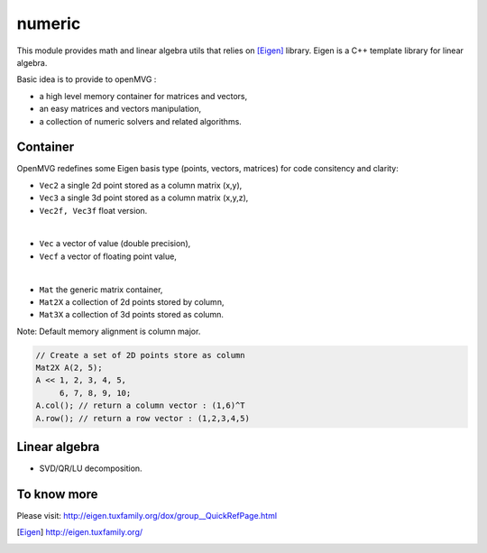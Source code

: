 *******************
numeric
*******************

This module provides math and linear algebra utils that relies on [Eigen]_ library.
Eigen is a C++ template library for linear algebra.

Basic idea is to provide to openMVG :

- a high level memory container for matrices and vectors,
- an easy matrices and vectors manipulation,
- a collection of numeric solvers and related algorithms.

Container 
=============

OpenMVG redefines some Eigen basis type (points, vectors, matrices) for code consitency and clarity:

* ``Vec2`` a single 2d point stored as a column matrix (x,y),
* ``Vec3`` a single 3d point stored as a column matrix (x,y,z),
* ``Vec2f, Vec3f`` float version.

|

* ``Vec`` a vector of value (double precision),
* ``Vecf`` a vector of floating point value,

|

* ``Mat`` the generic matrix container,
* ``Mat2X`` a collection of 2d points stored by column,
* ``Mat3X`` a collection of 3d points stored as column.

Note: Default memory alignment is column major.

.. code-block:: c++ 

  // Create a set of 2D points store as column
  Mat2X A(2, 5);
  A << 1, 2, 3, 4, 5,
       6, 7, 8, 9, 10;
  A.col(); // return a column vector : (1,6)^T
  A.row(); // return a row vector : (1,2,3,4,5)

Linear algebra 
===============

* SVD/QR/LU decomposition.
  
To know more
============

Please visit: http://eigen.tuxfamily.org/dox/group__QuickRefPage.html

  
.. [Eigen] http://eigen.tuxfamily.org/

